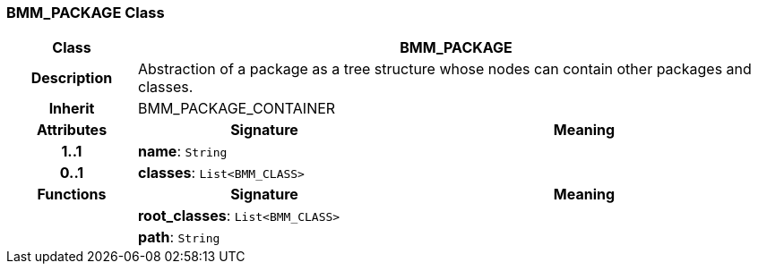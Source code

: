=== BMM_PACKAGE Class

[cols="^1,2,3"]
|===
h|*Class*
2+^h|*BMM_PACKAGE*

h|*Description*
2+a|Abstraction of a package as a tree structure whose nodes can contain other packages and classes.

h|*Inherit*
2+|BMM_PACKAGE_CONTAINER

h|*Attributes*
^h|*Signature*
^h|*Meaning*

h|*1..1*
|*name*: `String`
a|

h|*0..1*
|*classes*: `List<BMM_CLASS>`
a|
h|*Functions*
^h|*Signature*
^h|*Meaning*

h|
|*root_classes*: `List<BMM_CLASS>`
a|

h|
|*path*: `String`
a|
|===
